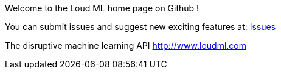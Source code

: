 
Welcome to the Loud ML home page on Github !
 
You can submit issues and suggest new exciting features at: https://github.com/regel/loudml/issues[Issues]

The disruptive machine learning API
http://www.loudml.com

